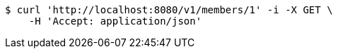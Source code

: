[source,bash]
----
$ curl 'http://localhost:8080/v1/members/1' -i -X GET \
    -H 'Accept: application/json'
----
